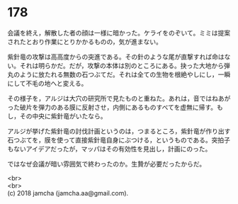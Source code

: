 #+OPTIONS: toc:nil
#+OPTIONS: \n:t

* 178

  会議を終え，解散した者の顔は一様に暗かった。ケライをのぞいて。ミミは提案されたとおり作業にとりかかるものの，気が進まない。

  紫針竜の攻撃は高高度からの突進である。その針のような尾が直撃すれば命はない。それは明らかだ。だが，攻撃の本体は別のところにある。抉った大地から弾丸のように放たれる無数の石つぶてだ。それは全ての生物を根絶やしにし，一瞬にして不毛の地へと変える。

  その様子を，アルジは大穴の研究所で見たものと重ねた。あれは，音ではねあがった破片を弾力のある膜に反射させ，内側にあるものすべてを虚無に帰す。もし，その中央に紫針竜がいたなら。

  アルジが挙げた紫針竜の討伐計画というのは，つまるところ，紫針竜が作り出す石つぶてを，膜を使って直接紫針竜自身にぶつける，というものである。突拍子もないアイデアだったが，マッパはその有効性を見出し，計画にのった。

  ではなぜ会議が暗い雰囲気で終わったのか。生贄が必要だったからだ。

  <br>
  <br>
  (c) 2018 jamcha (jamcha.aa@gmail.com).

  [[http://creativecommons.org/licenses/by-nc-sa/4.0/deed][file:http://i.creativecommons.org/l/by-nc-sa/4.0/88x31.png]]

